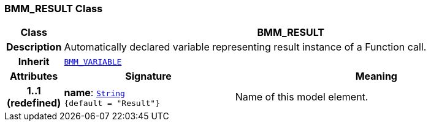 === BMM_RESULT Class

[cols="^1,3,5"]
|===
h|*Class*
2+^h|*BMM_RESULT*

h|*Description*
2+a|Automatically declared variable representing result instance of a Function call.

h|*Inherit*
2+|`<<_bmm_variable_class,BMM_VARIABLE>>`

h|*Attributes*
^h|*Signature*
^h|*Meaning*

h|*1..1 +
(redefined)*
|*name*: `link:/releases/BASE/{base_release}/foundation_types.html#_string_class[String^] +
{default{nbsp}={nbsp}"Result"}`
a|Name of this model element.
|===
